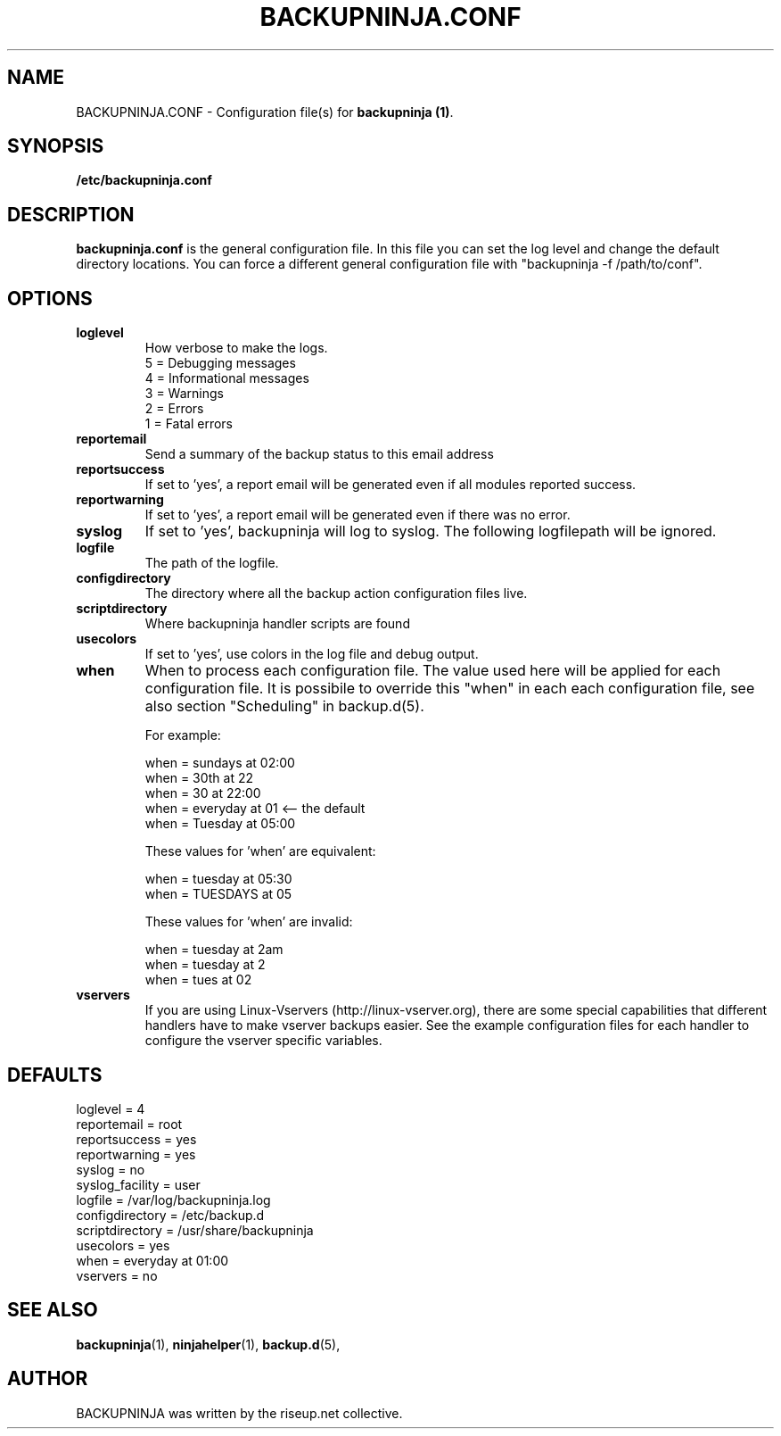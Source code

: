 .\"                                      Hey, EMACS: -*- nroff -*-
.\" First parameter, NAME, should be all caps
.\" Second parameter, SECTION, should be 1-8, maybe w/ subsection
.\" other parameters are allowed: see man(7), man(1)
.TH BACKUPNINJA.CONF 5 "November 19, 2005" "riseup" "backupninja package"
.SH NAME 
BACKUPNINJA.CONF \- Configuration file(s) for \fBbackupninja (1)\fP.

.\" Please adjust this date whenever revising the manpage.
.\"
.\" Some roff macros, for reference:
.\" .nh        disable hyphenation
.\" .hy        enable hyphenation
.\" .ad l      left justify
.\" .ad b      justify to both left and right margins
.\" .nf        disable filling
.\" .fi        enable filling
.\" .br        insert line break
.\" .sp <n>    insert n+1 empty lines
.\" for manpage-specific macros, see man(7)
.br
.SH SYNOPSIS
.B "/etc/backupninja.conf "
.br
.SH DESCRIPTION
.B backupninja.conf
is the general configuration file. In this file you can set the log level and change the default directory locations.  You can force a different general configuration file with "backupninja \-f /path/to/conf".

.SH OPTIONS

.TP
.B loglevel
How verbose to make the logs. 
.br
5 = Debugging messages
.br
4 = Informational messages
.br
3 = Warnings
.br
2 = Errors
.br
1 = Fatal errors 

.TP
.B reportemail
Send a summary of the backup status to this email address

.TP
.B reportsuccess
If set to 'yes', a report email will be generated even if all modules reported success.

.TP
.B reportwarning
If set to 'yes', a report email will be generated even if there was no error.

.TP
.B syslog
If set to 'yes', backupninja will log to syslog. The following logfilepath will be ignored.

.TP
.B logfile
The path of the logfile.

.TP
.B configdirectory
The directory where all the backup action configuration files live.

.TP 
.B scriptdirectory 
Where backupninja handler scripts are found

.TP
.B usecolors
If set to 'yes', use colors in the log file and debug output.

.TP
.B when
When to process each configuration file. The value used here will
be applied for each configuration file. It is possibile to override
this "when" in each each configuration file, see also section 
"Scheduling" in backup.d(5).

For example:

  when = sundays at 02:00
  when = 30th at 22
  when = 30 at 22:00
  when = everyday at 01            <-- the default
  when = Tuesday at 05:00

These values for 'when' are equivalent:

  when = tuesday at 05:30
  when = TUESDAYS at 05

These values for 'when' are invalid:
  
  when = tuesday at 2am
  when = tuesday at 2
  when = tues at 02

.TP
.B vservers
If you are using Linux-Vservers (http://linux-vserver.org), there are some
special capabilities that different handlers have to make vserver backups easier.
See the example configuration files for each handler to configure the vserver specific
variables.

.SH DEFAULTS

loglevel = 4
.br
reportemail = root
.br
reportsuccess = yes
.br
reportwarning = yes
.br
syslog = no
.br
syslog_facility = user
.br
logfile = /var/log/backupninja.log
.br
configdirectory = /etc/backup.d
.br
scriptdirectory = /usr/share/backupninja
.br
usecolors = yes 
.br
when = everyday at 01:00
.br
vservers = no

.SH SEE ALSO
.BR backupninja (1), 
.BR ninjahelper (1), 
.BR backup.d (5), 
.br
.SH AUTHOR
BACKUPNINJA was written by the riseup.net collective.
